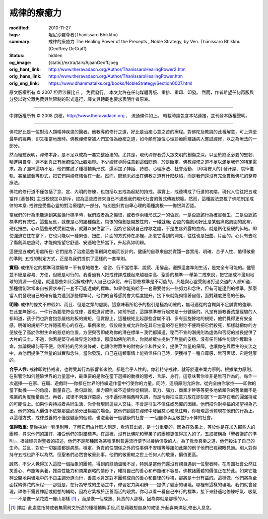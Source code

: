 戒律的療癒力
============

:modified: 2010-11-27
:tags: 坦尼沙羅尊者(Ṭhānissaro Bhikkhu)
:summary: 戒律的療癒力
          The Healing Power of the Precepts
          , Noble Strategy,
          by Ven. Ṭhānissaro Bhikkhu (Geoffrey DeGraff)
:status: hidden
:og_image: {static}/extra/talk/Ajaan\ Geoff.jpeg
:orig_hant_link: http://www.theravadacn.org/Author/ThanissaroHealingPower2.htm
:orig_hans_link: http://www.theravadacn.org/Author/ThanissaroHealingPower.htm
:orig_eng_link: https://www.dhammatalks.org/books/NobleStrategy/Section0007.html


.. role:: small
   :class: is-size-7


.. raw:: html

   <div class="columns">
     <div class="column has-background-grey-lighter is-two-thirds">

.. raw:: html

   <div class="container has-text-centered">
     <p class="title is-2">戒律的療癒力</p>
     [作者]坦尼沙羅尊者
     <br>
     [中譯]良稹
     <br>
     <strong>
       The Healing Power of the Precepts
       <br>
       by Ven. Ṭhānissaro Bhikkhu (Geoffrey DeGraff)
     </strong>
   </div>

.. raw:: html

   </div>
   <div class="column has-background-light">

原文版權所有 © 2007 坦尼沙羅比丘 。 免費發行。 本文允許在任何媒體再版、重排、重印、印發。 然而，作者希望任何再版與分發以對公眾免費與無限制的形式進行，譯文與轉載也要求表明作者原衷。

----

中譯版權所有 © 2008 良稹，http://www.theravadacn.org ， 流通條件如上。 轉載時請包含本站連接，並刊登本版權聲明。

.. raw:: html

   </div>
   </div>

----

佛陀好比是一位對治人類精神疾患的醫者。他教導的修行之道，好比是治癒心意之苦的療程。對佛陀及教說的此番解意，可上溯至最早的經典，卻又相當地應時。佛教禪修常被人們宣傳為療癒之道，如今頗有幾位心理診療師建議病人嘗試禪修，以之為療法的一部分。

然而經驗表明，禪修本身，是不足以成為一套完整療法的。尤其是，現代禪修者受大眾文明的創傷之深，以至於缺乏必要的堅韌、精進與自尊，達不到真正有療癒性的止觀境界。不少禪修導師注意到這個問題，於是斷定，佛教禪修之道不足以滿足我們的特定需求。為了彌補這項不足，他們嘗試了種種輔助形式，還添加了神話、詩歌、心理療法、社會活動、 :small:`[印第安人的]` 發汗屋、哀悼儀軌、甚至鼓藝等形式，把它們與禪修結合在一起。然而，問題未必出在佛教之道有什麼缺陷，而是我們還沒有完全貫徹佛陀的整套療法。

佛陀的修行道不僅包括了念、定、內明的修練，也包括以五戒為起點的持戒。事實上，戒德構成了行道的初階。現代人往往把五戒當作 :small:`[基督教]` 主日校規加以排斥，認為這些戒律來自已不適應我們現代社會的舊式傳統規範。然而，這種說法忽視了佛陀制定戒律的本意: 戒律是受傷心靈的對治療程的一部分，特別是針對自卑心理的兩種病根——悔恨與否認。

當我們的行為未能達到某些操行標準時，我們或者為之悔恨，或者作兩種形式之一的否認，一是否認該行為確實發生，二是否認該標準的有效性。這些反應，就像是心的諸種傷創。悔恨的傷創是開放性的，一碰就痛; 否認的傷創則好比是某個痛點周圍的痂疥，硬化扭曲。心以這些形式受創之後，就難以安住當下，因為它發現自己停歇之處，不是生疼外露的血肉，就是鈣化堅硬的糾結。即使強迫它住在當下，它也只能以一種緊張、扭曲、片面的方式待在那裡，那麼它得到的洞見，往往也是扭曲、片面的。心只有去除了傷創與疤痕時，才能夠指望它舒適、安適地住於當下，升起真如明辨。

這便是五戒的用處所在: 它們是為了治癒這些傷創與疤痕而設計的。健康的自尊來自於實踐一套實用、明確、合乎人性、值得敬重的準則; 五戒的制定方式，正是為我們提供了這樣的一套準則。

**實用:** 戒律所定的標準可謂簡單－不有意地殺生、偷盜、行不當性事、說謊、用醉品。遵照這套準則生活，是完全有可能的。儘管並不總是容易、方便，但總是可行的。我看過有人把戒律譯成聽起來越發崇高、聖善的標準──舉第二戒來說，把它讀成不濫用地球的資源──但是，就連那些如此另解戒律的人自己也承認，奉行那些標準是不可能的。凡是與心靈受創者打過交道的人都知道，那種傷創常常來自被要求奉行一套不可能達成的標準。如果你能夠給予一套需要付出一些努力和念住，但有可能達到的標準，那麼當人們發現自己的確有能力達到那些標準時，他們的自尊感將會大幅度提升。接下來就能夠懷著自信，面對難度更高的任務。

**明確:** 戒律的條文不帶假如、而且、但是之類的虛詞。這意味著所給予的指引是極為明確的，無可適從的含糊與不足誠實的強辯，在此並無餘地。一件行為要麼符合戒律，要麼違背戒律。如前所述，這類標準奉行起來是十分健康的。凡是有過教養孩童經驗的人都知道，孩子們也許會抱怨嚴格刻板的規矩，但實際上，這種規矩比起那些含糊不明、多有迴旋餘地的規矩，他們覺得更有安全感。明確的規矩不允許隱密用心的存在。舉例來說，假設殺生戒允許你在其它生靈的存在對你不便時把它們殺死，那樣就把你的方便放在了高於你對生命的慈悲的位置。方便與否即成為你的潛在標準－我們都知道，秘而不宣的潛規則為虛偽和否認的滋長提供了大片的沃土。不過，你若是堅守戒律界定的標準，那麼如佛陀所言，你就給眾生提供了無量的安穩。沒有任何條件能讓你奪取生命，無論機緣何等不便。你所持的另外幾條戒，也讓你對眾生的財物安全和性安全，提供了無量的保障，也讓你在與眾生的交流之中，為他們提供了無量的誠實和念住。當你發現，自己在這類事情上能夠信任自己時，便獲得了一種自尊感，無可否認，它是健康的。

**合乎人性:** 戒律即對持戒者，也對受其行為影響者來說，都是合乎人性的。你若持守戒律，就等於遵奉業力原則。根據業力原則，在影響你如何體驗世界的力量當中，最重要的是你在當下選擇的動機的思考、言語、身行。這意味著你並非是無可作為的。每作一次選擇──在家、在職、遊戲時──你都在世界的持續造作當中行使你的力量。同時，這項原則允許你，從完全由你掌控——即你的當下動機——的角度，衡量自己。換句話說，業力原則並不迫使你從相貌、氣力、腦力、商業才幹等等更多地依賴你的舊業而不是現業的角度衡量自己。再者，戒律不刺激罪惡感，也不逼你痛悔舊時失誤，而是令你把注意力放在即刻當下一直存在著的圓滿持戒的可能性上。如果你與持戒者共同生活，你會發現同這些人交往，不會是引生不信任或恐懼的因緣。他們把你對幸福的渴望視為己出。他們的個人價值不依賴那些必須分出輸贏的場合。當他們談論在禪修中發展慈心和念住時，你發現這也體現在他們的行為上。以這種方式，戒律滋養的不僅是健康的個體，也滋養著一個健康的社會──一個自尊與互敬並行不悖的社會。

**值得敬重:** 當你採納一套準則時，了解它們由什麼人制定、看清其出處，是十分重要的，因為在效果上，等於你是在加入那些人的團體，尋求他們的讚許，接受他們的對錯標準。在這裡，沒有比佛陀和聖弟子的團體更值得加入的了。五戒被稱為「聖者讚許的準則」。根據經典對聖者的描述，他們不是那種因為某種準則普遍流行便予以接納信受的人。為了覓食真樂之道，他們投注了自己的生命。並且，對於一切妄語都是病態，穩定、負責的性關係之外的性事俱不安穩等等諸如此類的例子他們已經親眼見過。別人對你持守五戒也許不以為然，但聖者們必然會敬重此事。他們的敬重較之世上任何人的敬重，價值更高。

誠然，不少人覺得加入這麼一個抽象的團體，得到的慰勉溫暖不足，特別是當他們還沒有親自遇到一位聖者時。在周圍社會公然訌笑善心、布施等素養，推崇性能力和商業霸略的情形下，維持自己的善心和布施確不容易。佛教諸團體的價值正在於此。如果它能夠公開地與環境中的不良主調分道而行，善意地肯定對本團體成員的善心和自律的珍視，那將是十分有益的。這樣做，他們將為全面採納佛陀的療程——那就是，在行為守戒的生活之中，修習定力與明辨——提供了健康的環境。哪裡有這樣的環境，我們就會發現，禪修不需要神話或假想的輔助，因為它紮根於正善而活的現實。你可以看一看自己奉行的標準，接下來舒適地修練呼氣、吸氣——不是像一朵花或一座山那樣 [1]_ ，而是像一個成熟、負責的人那樣。因為你就是那樣的人。

.. [1] 譯註: 此處意指持戒者無需前文所述的種種輔助手段,而是藉觀想自身的戒德,升起喜樂滿足,修出入息念。

